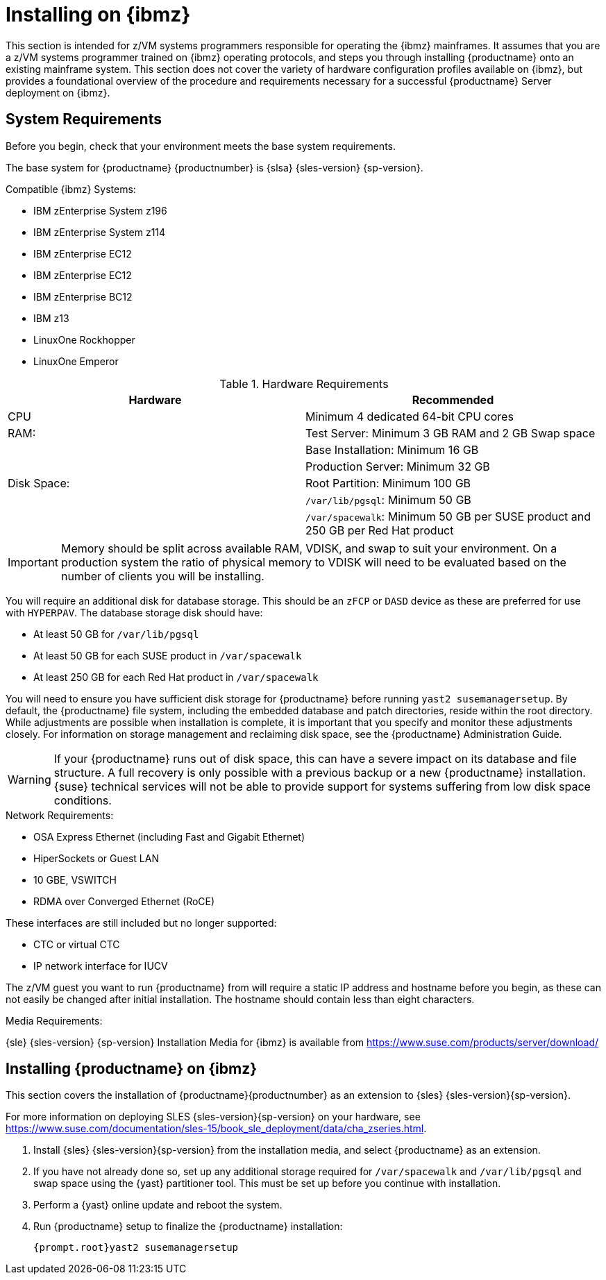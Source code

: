 [[installation-zsystems]]
= Installing on {ibmz}


This section is intended for z/VM systems programmers responsible for operating the {ibmz} mainframes.
It assumes that you are a z/VM systems programmer trained on {ibmz} operating protocols, and steps you through installing {productname} onto an existing mainframe system.
This section does not cover the variety of hardware configuration profiles available on {ibmz}, but provides a foundational overview of the procedure and requirements necessary for a successful {productname} Server deployment on {ibmz}.



== System Requirements

Before you begin, check that your environment meets the base system requirements.

The base system for {productname}{nbsp}{productnumber} is {slsa}{nbsp}{sles-version}{nbsp}{sp-version}.

.Compatible {ibmz} Systems:

* IBM zEnterprise System z196
* IBM zEnterprise System z114
* IBM zEnterprise EC12
* IBM zEnterprise EC12
* IBM zEnterprise BC12
* IBM z13
* LinuxOne Rockhopper
* LinuxOne Emperor


[cols="1,1", options="header"]
.Hardware Requirements
|===
| Hardware     | Recommended
| CPU          | Minimum 4 dedicated 64-bit CPU cores
| RAM:         | Test Server: Minimum 3{nbsp}GB RAM and 2{nbsp}GB Swap space
|              | Base Installation: Minimum 16{nbsp}GB
|              | Production Server: Minimum 32{nbsp}GB
| Disk Space:  | Root Partition: Minimum 100{nbsp}GB
|              | [path]``/var/lib/pgsql``: Minimum 50{nbsp}GB
|              | [path]``/var/spacewalk``: Minimum 50{nbsp}GB per SUSE product and 250{nbsp}GB per Red Hat product
|===

[IMPORTANT]
====
Memory should be split across available RAM, VDISK, and swap to suit your environment.
On a production system the ratio of physical memory to VDISK will need to be evaluated based on the number of clients you will be installing.
====

You will require an additional disk for database storage.
This should be an [systemitem]``zFCP`` or [systemitem]``DASD`` device as these are preferred for use with [systemitem]``HYPERPAV``.
The database storage disk should have:

* At least 50{nbsp}GB for [path]``/var/lib/pgsql``
* At least 50{nbsp}GB for each SUSE product in [path]``/var/spacewalk``
* At least 250{nbsp}GB for each Red Hat product in [path]``/var/spacewalk``

You will need to ensure you have sufficient disk storage for {productname} before running [command]``yast2 susemanagersetup``.
By default, the {productname} file system, including the embedded database and patch directories, reside within the root directory.
While adjustments are possible when installation is complete, it is important that you specify and monitor these adjustments closely.
For information on storage management and reclaiming disk space, see the {productname} Administration Guide.

[WARNING]
====
If your {productname} runs out of disk space, this can have a severe impact on its database and file structure.
A full recovery is only possible with a previous backup or a new {productname} installation.
{suse} technical services will not be able to provide support for systems suffering from low disk space conditions.
====

.Network Requirements:

* OSA Express Ethernet (including Fast and Gigabit Ethernet)
* HiperSockets or Guest LAN
* 10{nbsp}GBE, VSWITCH
* RDMA over Converged Ethernet (RoCE)

These interfaces are still included but no longer supported:

* CTC or virtual CTC
* IP network interface for IUCV

The z/VM guest you want to run {productname} from will require a static IP address and hostname before you begin, as these can not easily be changed after initial installation.
The hostname should contain less than eight characters.

.Media Requirements:

{sle}{nbsp}{sles-version}{nbsp}{sp-version} Installation Media for {ibmz} is available from https://www.suse.com/products/server/download/


== Installing {productname} on {ibmz}

This section covers the installation of {productname}{productnumber} as an extension to {sles}{nbsp}{sles-version}{sp-version}.

For more information on deploying SLES {sles-version}{sp-version}
on your hardware, see https://www.suse.com/documentation/sles-15/book_sle_deployment/data/cha_zseries.html.

. Install {sles}{nbsp}{sles-version}{sp-version} from the installation media, and select {productname} as an extension.
. If you have not already done so, set up any additional storage required for [path]``/var/spacewalk`` and [path]``/var/lib/pgsql`` and swap space using the {yast} partitioner tool.
This must be set up before you continue with installation.
. Perform a {yast} online update and reboot the system.
. Run {productname} setup to finalize the {productname} installation:
+
----
{prompt.root}yast2 susemanagersetup
----
